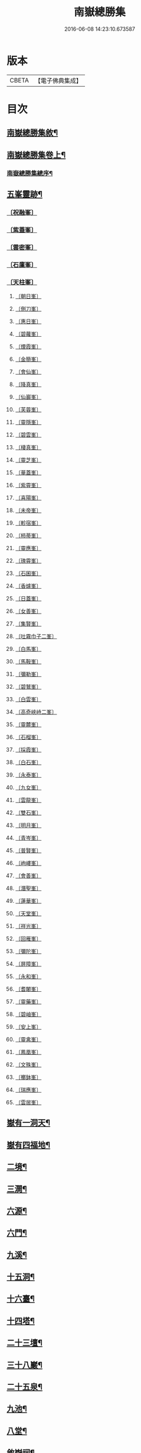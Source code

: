 #+TITLE: 南嶽總勝集 
#+DATE: 2016-06-08 14:23:10.673587

* 版本
 |     CBETA|【電子佛典集成】|

* 目次
** [[file:KR6r0132_001.txt::001-1055c12][南嶽總勝集敘¶]]
** [[file:KR6r0132_001.txt::001-1056a16][南嶽總勝集卷上¶]]
*** [[file:KR6r0132_001.txt::001-1056b6][南嶽總勝集總序¶]]
** [[file:KR6r0132_001.txt::001-1057a25][五峯靈跡¶]]
*** [[file:KR6r0132_001.txt::001-1057a25][〔祝融峯〕]]
*** [[file:KR6r0132_001.txt::001-1057c21][〔紫蓋峯〕]]
*** [[file:KR6r0132_001.txt::001-1058a10][〔雲密峯〕]]
*** [[file:KR6r0132_001.txt::001-1058b1][〔石廩峯〕]]
*** [[file:KR6r0132_001.txt::001-1058b24][〔天柱峯〕]]
**** [[file:KR6r0132_001.txt::001-1058c10][〔朝日峯〕]]
**** [[file:KR6r0132_001.txt::001-1058c12][〔側刀峯〕]]
**** [[file:KR6r0132_001.txt::001-1058c21][〔惠日峯〕]]
**** [[file:KR6r0132_001.txt::001-1058c26][〔碧蘿峯〕]]
**** [[file:KR6r0132_001.txt::001-1058c29][〔煙霞峯〕]]
**** [[file:KR6r0132_001.txt::001-1059a3][〔金簡峯〕]]
**** [[file:KR6r0132_001.txt::001-1059a17][〔會仙峯〕]]
**** [[file:KR6r0132_001.txt::001-1059a22][〔降真峯〕]]
**** [[file:KR6r0132_001.txt::001-1059a24][〔仙巖峯〕]]
**** [[file:KR6r0132_001.txt::001-1059b3][〔芙蓉峯〕]]
**** [[file:KR6r0132_001.txt::001-1059b6][〔靈隱峯〕]]
**** [[file:KR6r0132_001.txt::001-1059b16][〔碧雲峯〕]]
**** [[file:KR6r0132_001.txt::001-1059b18][〔棲真峯〕]]
**** [[file:KR6r0132_001.txt::001-1059b26][〔靈芝峯〕]]
**** [[file:KR6r0132_001.txt::001-1059c4][〔華蓋峯〕]]
**** [[file:KR6r0132_001.txt::001-1059c11][〔紫霄峯〕]]
**** [[file:KR6r0132_001.txt::001-1059c15][〔喜陽峯〕]]
**** [[file:KR6r0132_001.txt::001-1059c18][〔未帝峯〕]]
**** [[file:KR6r0132_001.txt::001-1059c22][〔軫宿峯〕]]
**** [[file:KR6r0132_001.txt::001-1060a3][〔柿蒂峯〕]]
**** [[file:KR6r0132_001.txt::001-1060a8][〔靈應峯〕]]
**** [[file:KR6r0132_001.txt::001-1060a15][〔瑰霄峯〕]]
**** [[file:KR6r0132_001.txt::001-1060a25][〔石囷峯〕]]
**** [[file:KR6r0132_001.txt::001-1060b1][〔香爐峯〕]]
**** [[file:KR6r0132_001.txt::001-1060b3][〔日蓋峯〕]]
**** [[file:KR6r0132_001.txt::001-1060b4][〔女善峯〕]]
**** [[file:KR6r0132_001.txt::001-1060b7][〔集賢峯〕]]
**** [[file:KR6r0132_001.txt::001-1060b9][〔吐霧巾子二峯〕]]
**** [[file:KR6r0132_001.txt::001-1060b13][〔白馬峯〕]]
**** [[file:KR6r0132_001.txt::001-1060b19][〔馬鞍峯〕]]
**** [[file:KR6r0132_001.txt::001-1060b20][〔彌勒峯〕]]
**** [[file:KR6r0132_001.txt::001-1060b24][〔碧鷲峯〕]]
**** [[file:KR6r0132_001.txt::001-1060c4][〔白雲峯〕]]
**** [[file:KR6r0132_001.txt::001-1060c8][〔高奇峽峙二峯〕]]
**** [[file:KR6r0132_001.txt::001-1060c10][〔靈麓峯〕]]
**** [[file:KR6r0132_001.txt::001-1060c28][〔石榴峯〕]]
**** [[file:KR6r0132_001.txt::001-1061a6][〔採霞峯〕]]
**** [[file:KR6r0132_001.txt::001-1061a13][〔白石峯〕]]
**** [[file:KR6r0132_001.txt::001-1061a14][〔永泰峯〕]]
**** [[file:KR6r0132_001.txt::001-1061a17][〔九女峯〕]]
**** [[file:KR6r0132_001.txt::001-1061a19][〔雲龍峯〕]]
**** [[file:KR6r0132_001.txt::001-1061a23][〔雙石峯〕]]
**** [[file:KR6r0132_001.txt::001-1061a25][〔明月峯〕]]
**** [[file:KR6r0132_001.txt::001-1061a26][〔青岑峯〕]]
**** [[file:KR6r0132_001.txt::001-1061a27][〔普賢峯〕]]
**** [[file:KR6r0132_001.txt::001-1061b5][〔岣嶁峯〕]]
**** [[file:KR6r0132_001.txt::001-1061b12][〔會善峯〕]]
**** [[file:KR6r0132_001.txt::001-1061b14][〔潛聖峯〕]]
**** [[file:KR6r0132_001.txt::001-1061b25][〔蓮華峯〕]]
**** [[file:KR6r0132_001.txt::001-1061c2][〔天堂峯〕]]
**** [[file:KR6r0132_001.txt::001-1061c12][〔祥光峯〕]]
**** [[file:KR6r0132_001.txt::001-1061c17][〔回雁峯〕]]
**** [[file:KR6r0132_001.txt::001-1061c25][〔彌陀峯〕]]
**** [[file:KR6r0132_001.txt::001-1062a1][〔屏障峯〕]]
**** [[file:KR6r0132_001.txt::001-1062a2][〔永和峯〕]]
**** [[file:KR6r0132_001.txt::001-1062a3][〔耆闍峯〕]]
**** [[file:KR6r0132_001.txt::001-1062a10][〔靈藥峯〕]]
**** [[file:KR6r0132_001.txt::001-1062a17][〔碧岫峯〕]]
**** [[file:KR6r0132_001.txt::001-1062a19][〔安上峯〕]]
**** [[file:KR6r0132_001.txt::001-1062a22][〔靈禽峯〕]]
**** [[file:KR6r0132_001.txt::001-1062a27][〔鳳凰峯〕]]
**** [[file:KR6r0132_001.txt::001-1062b5][〔文殊峯〕]]
**** [[file:KR6r0132_001.txt::001-1062b9][〔擲鉢峯〕]]
**** [[file:KR6r0132_001.txt::001-1062b14][〔瑞應峯〕]]
**** [[file:KR6r0132_001.txt::001-1062b17][〔雲居峯〕]]
** [[file:KR6r0132_001.txt::001-1062b21][嶽有一洞天¶]]
** [[file:KR6r0132_001.txt::001-1062b23][嶽有四福地¶]]
** [[file:KR6r0132_001.txt::001-1062b26][二境¶]]
** [[file:KR6r0132_001.txt::001-1062c2][三澗¶]]
** [[file:KR6r0132_001.txt::001-1062c13][六源¶]]
** [[file:KR6r0132_001.txt::001-1062c16][六門¶]]
** [[file:KR6r0132_001.txt::001-1062c19][九溪¶]]
** [[file:KR6r0132_001.txt::001-1062c23][十五洞¶]]
** [[file:KR6r0132_001.txt::001-1062c28][十六臺¶]]
** [[file:KR6r0132_001.txt::001-1063a4][十四塔¶]]
** [[file:KR6r0132_001.txt::001-1063a9][二十三壇¶]]
** [[file:KR6r0132_001.txt::001-1063a15][三十八巖¶]]
** [[file:KR6r0132_001.txt::001-1063a26][二十五泉¶]]
** [[file:KR6r0132_001.txt::001-1063b4][九池¶]]
** [[file:KR6r0132_001.txt::001-1063b7][八堂¶]]
** [[file:KR6r0132_001.txt::001-1063b12][敘嶽祠¶]]
** [[file:KR6r0132_001.txt::001-1063c11][玉冊文禮部侍郎丁謂撰¶]]
** [[file:KR6r0132_001.txt::001-1064c23][敘歷代帝王真仙受道¶]]
** [[file:KR6r0132_002.txt::002-1068a23][敘觀寺¶]]
*** [[file:KR6r0132_002.txt::002-1068a23][〔真君觀〕]]
*** [[file:KR6r0132_002.txt::002-1068c10][〔衡嶽觀〕]]
*** [[file:KR6r0132_002.txt::002-1069c9][〔勝業禪寺〕]]
*** [[file:KR6r0132_002.txt::002-1069c29][〔告成禪寺〕]]
*** [[file:KR6r0132_002.txt::002-1070a9][〔衡嶽禪寺〕]]
*** [[file:KR6r0132_002.txt::002-1070a24][〔淨嚴寺〕]]
*** [[file:KR6r0132_002.txt::002-1070a28][〔西禪寺〕]]
*** [[file:KR6r0132_002.txt::002-1070b4][〔華嚴禪寺〕]]
*** [[file:KR6r0132_002.txt::002-1070b10][〔雲居寺〕]]
*** [[file:KR6r0132_002.txt::002-1070b25][〔南臺禪寺〕]]
*** [[file:KR6r0132_002.txt::002-1070c14][〔福嚴禪寺〕]]
*** [[file:KR6r0132_002.txt::002-1071a23][〔大明禪寺〕]]
*** [[file:KR6r0132_002.txt::002-1071b10][〔上封禪寺〕]]
*** [[file:KR6r0132_002.txt::002-1071b26][〔應天萬壽禪寺〕]]
*** [[file:KR6r0132_002.txt::002-1071c7][〔紫蓋院〕]]
*** [[file:KR6r0132_002.txt::002-1071c12][〔寶勝寺〕]]
*** [[file:KR6r0132_002.txt::002-1071c15][〔聖壽觀〕]]
*** [[file:KR6r0132_002.txt::002-1071c29][〔華蓋院〕]]
*** [[file:KR6r0132_002.txt::002-1072a17][〔上清宮〕]]
*** [[file:KR6r0132_002.txt::002-1072b10][〔石室隱真巖〕]]
*** [[file:KR6r0132_002.txt::002-1072b24][〔中宮〕]]
*** [[file:KR6r0132_002.txt::002-1072c13][〔元陽宮〕]]
*** [[file:KR6r0132_002.txt::002-1073a18][〔田真院〕]]
*** [[file:KR6r0132_002.txt::002-1073b5][〔北帝院〕]]
*** [[file:KR6r0132_002.txt::002-1073b11][〔凌虛宮〕]]
*** [[file:KR6r0132_002.txt::002-1073b25][〔洞靈宮〕]]
*** [[file:KR6r0132_002.txt::002-1073c12][〔招仙觀〕]]
*** [[file:KR6r0132_002.txt::002-1074b27][〔九真觀〕]]
*** [[file:KR6r0132_002.txt::002-1075b22][〔降聖觀〕]]
*** [[file:KR6r0132_002.txt::002-1075b26][〔九仙宮〕]]
*** [[file:KR6r0132_002.txt::002-1075c27][〔觀音寺〕]]
*** [[file:KR6r0132_002.txt::002-1076a4][〔雲峯景德禪寺〕]]
*** [[file:KR6r0132_002.txt::002-1076a21][〔延壽寺〕]]
*** [[file:KR6r0132_002.txt::002-1076a22][〔白雲寺〕]]
*** [[file:KR6r0132_002.txt::002-1076a26][〔七寶寺〕]]
*** [[file:KR6r0132_002.txt::002-1076b3][〔崇果寺〕]]
*** [[file:KR6r0132_002.txt::002-1076b4][〔普濟寺〕]]
*** [[file:KR6r0132_002.txt::002-1076b7][〔光天觀〕]]
*** [[file:KR6r0132_002.txt::002-1076b16][〔天柱禪寺〕]]
*** [[file:KR6r0132_002.txt::002-1076b24][〔彌陀寺〕]]
*** [[file:KR6r0132_002.txt::002-1076c2][〔清化寺〕]]
*** [[file:KR6r0132_002.txt::002-1076c4][〔靈境寺〕]]
*** [[file:KR6r0132_002.txt::002-1076c10][〔安寶觀〕]]
*** [[file:KR6r0132_002.txt::002-1076c13][〔寶積寺〕]]
*** [[file:KR6r0132_002.txt::002-1076c15][〔太平寺〕]]
*** [[file:KR6r0132_002.txt::002-1076c16][〔寶林寺〕]]
*** [[file:KR6r0132_002.txt::002-1076c18][〔化城禪寺〕]]
*** [[file:KR6r0132_002.txt::002-1076c19][〔南朱觀〕]]
*** [[file:KR6r0132_002.txt::002-1076c20][〔雲溪禪寺〕]]
*** [[file:KR6r0132_002.txt::002-1076c23][〔白鶴寺〕]]
*** [[file:KR6r0132_002.txt::002-1076c27][〔資福寺〕]]
*** [[file:KR6r0132_002.txt::002-1076c28][〔橫龍寺〕]]
*** [[file:KR6r0132_002.txt::002-1077a3][〔高臺惠安禪院〕]]
*** [[file:KR6r0132_002.txt::002-1077a20][〔方廣崇壽禪寺〕]]
*** [[file:KR6r0132_002.txt::002-1077b1][〔建方廣寺〕]]
*** [[file:KR6r0132_002.txt::002-1077b7][〔保慶寺〕]]
*** [[file:KR6r0132_002.txt::002-1077b8][〔靈洞寺〕]]
*** [[file:KR6r0132_002.txt::002-1077b14][〔國清禪寺〕]]
*** [[file:KR6r0132_002.txt::002-1077b16][〔靈川護國寺〕]]
*** [[file:KR6r0132_002.txt::002-1077b17][〔明溪寺〕]]
*** [[file:KR6r0132_002.txt::002-1077b21][〔法輪禪寺〕]]
*** [[file:KR6r0132_002.txt::002-1077c3][〔西林禪寺〕]]
*** [[file:KR6r0132_002.txt::002-1077c5][〔會善寺〕]]
*** [[file:KR6r0132_002.txt::002-1077c11][〔普濟寺〕]]
*** [[file:KR6r0132_002.txt::002-1077c13][〔尋真觀〕]]
*** [[file:KR6r0132_002.txt::002-1078a10][〔石鼓寺〕]]
*** [[file:KR6r0132_002.txt::002-1078a13][〔東林寺〕]]
*** [[file:KR6r0132_002.txt::002-1078a22][〔普賢觀〕]]
*** [[file:KR6r0132_002.txt::002-1078a29][〔無礙寺〕]]
*** [[file:KR6r0132_002.txt::002-1078b1][〔福昌寺〕]]
*** [[file:KR6r0132_002.txt::002-1078b3][〔西明寺〕]]
*** [[file:KR6r0132_002.txt::002-1078b5][〔玉清觀〕]]
*** [[file:KR6r0132_002.txt::002-1078b23][〔洞陽宮〕]]
*** [[file:KR6r0132_002.txt::002-1078b28][〔洞門觀〕]]
*** [[file:KR6r0132_002.txt::002-1078c13][〔太平觀寺〕]]
*** [[file:KR6r0132_002.txt::002-1078c16][〔岫峯寺〕]]
*** [[file:KR6r0132_002.txt::002-1078c17][〔西臺觀〕]]
*** [[file:KR6r0132_002.txt::002-1078c19][〔白雲興國寺〕]]
*** [[file:KR6r0132_002.txt::002-1078c21][〔楚寧寺〕]]
*** [[file:KR6r0132_002.txt::002-1078c24][〔楚安寺〕]]
*** [[file:KR6r0132_002.txt::002-1078c28][〔多寶寺〕]]
*** [[file:KR6r0132_002.txt::002-1079a1][〔雙峯禪寺〕]]
*** [[file:KR6r0132_002.txt::002-1079a9][〔雲龍寺〕]]
*** [[file:KR6r0132_002.txt::002-1079a11][〔承天禪寺〕]]
*** [[file:KR6r0132_002.txt::002-1079a19][〔靈峯寺〕]]
*** [[file:KR6r0132_002.txt::002-1079a23][〔壽光寺〕]]
*** [[file:KR6r0132_002.txt::002-1079a24][〔止觀寺〕]]
*** [[file:KR6r0132_002.txt::002-1079b2][〔安樂寺〕]]
*** [[file:KR6r0132_002.txt::002-1079b3][〔攝授寺〕]]
*** [[file:KR6r0132_002.txt::002-1079b5][〔保福寺〕]]
*** [[file:KR6r0132_002.txt::002-1079b6][〔紫虛閣〕]]
*** [[file:KR6r0132_002.txt::002-1079c3][〔西靈觀〕]]
*** [[file:KR6r0132_002.txt::002-1079c15][〔淨居巖〕]]
*** [[file:KR6r0132_002.txt::002-1080a14][〔兜率寺〕]]
** [[file:KR6r0132_002.txt::002-1080a29][嶽產珍木]]
** [[file:KR6r0132_002.txt::002-1080b5][嶽產雜藥(山果附)¶]]
** [[file:KR6r0132_002.txt::002-1080b26][嶽產異花¶]]
** [[file:KR6r0132_002.txt::002-1080b29][嶽產草香]]
** [[file:KR6r0132_002.txt::002-1080c4][嶽產靈草¶]]
** [[file:KR6r0132_002.txt::002-1080c12][嶽有靈禽異獸¶]]
** [[file:KR6r0132_003.txt::003-1080c22][敘唐宋得道異人高僧(隱逸附)¶]]
** [[file:KR6r0132_003.txt::003-1091b16][隱逸¶]]
** [[file:KR6r0132_003.txt::003-1092a14][敘古跋¶]]
** [[file:KR6r0132_003.txt::003-1092b8][跋¶]]

* 卷
[[file:KR6r0132_001.txt][南嶽總勝集 1]]
[[file:KR6r0132_002.txt][南嶽總勝集 2]]
[[file:KR6r0132_003.txt][南嶽總勝集 3]]

